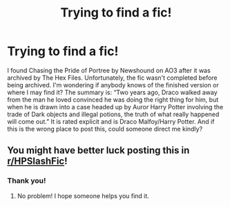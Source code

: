 #+TITLE: Trying to find a fic!

* Trying to find a fic!
:PROPERTIES:
:Author: leannaemgee
:Score: 0
:DateUnix: 1590516825.0
:DateShort: 2020-May-26
:FlairText: What's That Fic?
:END:
I found Chasing the Pride of Portree by Newshound on AO3 after it was archived by The Hex Files. Unfortunately, the fic wasn't completed before being archived. I'm wondering if anybody knows of the finished version or where I may find it? The summary is: “Two years ago, Draco walked away from the man he loved convinced he was doing the right thing for him, but when he is drawn into a case headed up by Auror Harry Potter involving the trade of Dark objects and illegal potions, the truth of what really happened will come out.” It is rated explicit and is Draco Malfoy/Harry Potter. And if this is the wrong place to post this, could someone direct me kindly?


** You might have better luck posting this in [[/r/HPSlashFic][r/HPSlashFic]]!
:PROPERTIES:
:Author: sailingg
:Score: 1
:DateUnix: 1590555831.0
:DateShort: 2020-May-27
:END:

*** Thank you!
:PROPERTIES:
:Author: leannaemgee
:Score: 1
:DateUnix: 1590556249.0
:DateShort: 2020-May-27
:END:

**** No problem! I hope someone helps you find it.
:PROPERTIES:
:Author: sailingg
:Score: 1
:DateUnix: 1590556404.0
:DateShort: 2020-May-27
:END:

